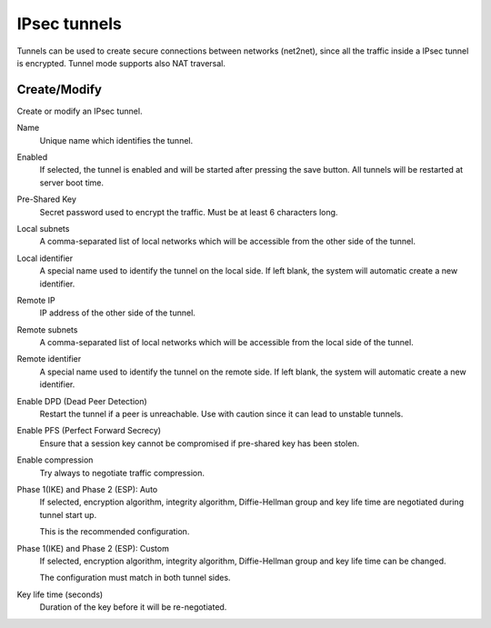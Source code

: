 .. --initial-header-level=2 

IPsec tunnels 
=============

Tunnels can be used to create secure connections between networks (net2net),
since all the traffic inside a IPsec tunnel is encrypted.
Tunnel mode supports also NAT traversal.

Create/Modify
-------------

Create or modify an IPsec tunnel.

Name
    Unique name which identifies the tunnel.

Enabled
    If selected, the tunnel is enabled and will be started after pressing the save button.
    All tunnels will be restarted at server boot time.

Pre-Shared Key
    Secret password used to encrypt the traffic. Must be at least 6 characters long.

Local subnets
    A comma-separated list of local networks which will be accessible from the other side
    of the tunnel.

Local identifier
    A special name used to identify the tunnel on the local side. 
    If left blank, the system will automatic create a new identifier.

Remote IP
    IP address of the other side of the tunnel.

Remote subnets
    A comma-separated list of local networks which will be accessible from the local side
    of the tunnel.

Remote identifier
    A special name used to identify the tunnel on the remote side. 
    If left blank, the system will automatic create a new identifier.

Enable DPD (Dead Peer Detection)
    Restart the tunnel if a peer is unreachable.
    Use with caution since it can lead to unstable tunnels.

Enable PFS (Perfect Forward Secrecy)
    Ensure that a session key cannot be compromised if pre-shared key has been stolen.

Enable compression
    Try always to negotiate traffic compression.

Phase 1(IKE) and Phase 2 (ESP): Auto
    If selected, encryption algorithm, integrity algorithm, Diffie-Hellman group and
    key life time are negotiated during tunnel start up.

    This is the recommended configuration.

Phase 1(IKE) and Phase 2 (ESP): Custom
    If selected, encryption algorithm, integrity algorithm, Diffie-Hellman group and
    key life time can be changed.

    The configuration must match in both tunnel sides.

Key life time (seconds)
    Duration of the key before it will be re-negotiated.



